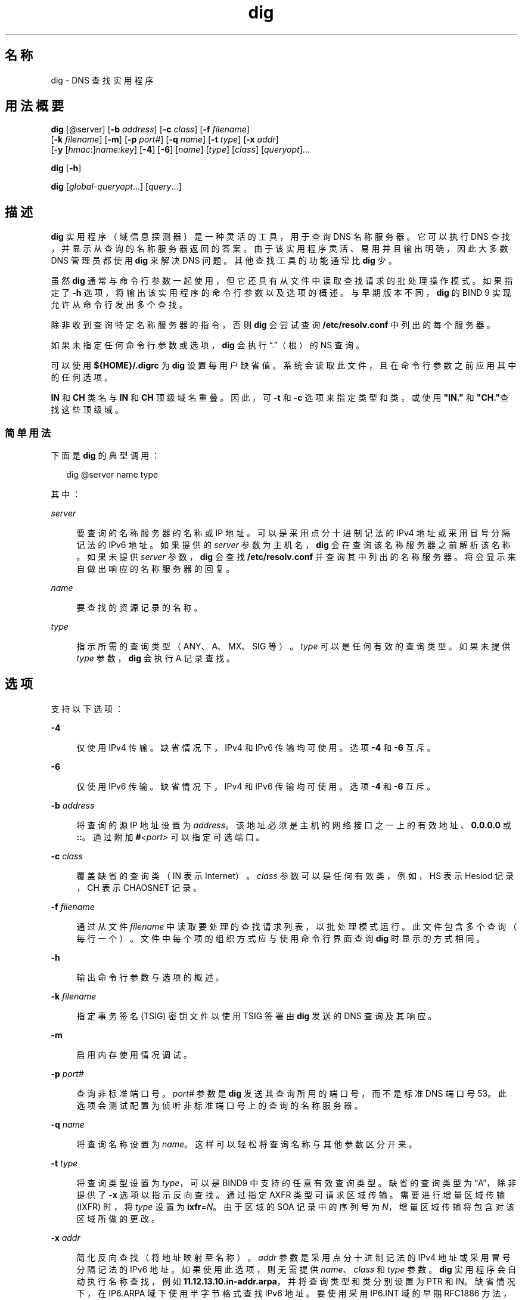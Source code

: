 '\" te
.\" Copyright (C) 2010 Internet Systems Consortium, Inc. ("ISC")
.\" Permission to use, copy, modify, and/or distribute this software for any purpose with or without fee is hereby granted, provided that the above copyright notice and this permission notice appear in all copies. THE SOFTWARE IS PROVIDED "AS IS" AND ISC DISCLAIMS ALL WARRANTIES WITH REGARD TO THIS SOFTWARE INCLUDING ALL IMPLIED WARRANTIES OF MERCHANTABILITY AND FITNESS. IN NO EVENT SHALL ISC BE LIABLE FOR ANY SPECIAL, DIRECT, INDIRECT, OR CONSEQUENTIAL DAMAGES OR ANY DAMAGES WHATSOEVER RESULTING FROM LOSS OF USE, DATA OR PROFITS, WHETHER IN AN ACTION OF CONTRACT, NEGLIGENCE OR OTHER TORTIOUS ACTION, ARISING OUT OF OR IN CONNECTION WITH THE USE OR PERFORMANCE OF THIS SOFTWARE.
.\" Portions Copyright (c) 2010, Sun Microsystems, Inc. All Rights Reserved.
.TH dig 8 "2010 年 1 月 11 日" "SunOS 5.12" "系统管理命令"
.SH 名称
dig \- DNS 查找实用程序
.SH 用法概要
.LP
.nf
\fBdig\fR [@server] [\fB-b\fR \fIaddress\fR] [\fB-c\fR \fIclass\fR] [\fB-f\fR \fIfilename\fR] 
     [\fB-k\fR \fIfilename\fR] [\fB-m\fR] [\fB-p\fR \fIport#\fR] [\fB-q\fR \fIname\fR] [\fB-t\fR \fItype\fR] [\fB-x\fR \fIaddr\fR] 
     [\fB-y\fR [\fIhmac\fR:]\fIname:key\fR] [\fB-4\fR] [\fB-6\fR] [\fIname\fR] [\fItype\fR] [\fIclass\fR] [\fIqueryopt\fR]...
.fi

.LP
.nf
\fBdig\fR [\fB-h\fR]
.fi

.LP
.nf
\fBdig\fR [\fIglobal-queryopt\fR...] [\fIquery\fR...]
.fi

.SH 描述
.sp
.LP
\fBdig\fR 实用程序（域信息探测器）是一种灵活的工具，用于查询 DNS 名称服务器。它可以执行 DNS 查找，并显示从查询的名称服务器返回的答案。由于该实用程序灵活、易用并且输出明确，因此大多数 DNS 管理员都使用 \fBdig\fR 来解决 DNS 问题。其他查找工具的功能通常比 \fBdig\fR 少。
.sp
.LP
虽然 \fBdig\fR 通常与命令行参数一起使用，但它还具有从文件中读取查找请求的批处理操作模式。如果指定了 \fB-h\fR 选项，将输出该实用程序的命令行参数以及选项的概述。与早期版本不同，\fBdig\fR 的 BIND 9 实现允许从命令行发出多个查找。
.sp
.LP
除非收到查询特定名称服务器的指令，否则 \fBdig\fR 会尝试查询 \fB/etc/resolv.conf\fR 中列出的每个服务器。
.sp
.LP
如果未指定任何命令行参数或选项，\fBdig\fR 会执行“.”（根）的 NS 查询。
.sp
.LP
可以使用 \fB${HOME}/.digrc\fR 为 \fBdig\fR 设置每用户缺省值。系统会读取此文件，且在命令行参数之前应用其中的任何选项。
.sp
.LP
\fBIN\fR 和 \fBCH\fR 类名与 \fBIN\fR 和 \fBCH\fR 顶级域名重叠。因此，可 \fB-t\fR 和 \fB-c\fR 选项来指定类型和类，或使用 \fB"IN."\fR 和 \fB "CH."\fR查找这些顶级域。
.SS "简单用法"
.sp
.LP
下面是 \fBdig\fR 的典型调用：
.sp
.in +2
.nf
dig @server name type 
.fi
.in -2
.sp

.sp
.LP
其中：
.sp
.ne 2
.mk
.na
\fB\fIserver\fR\fR
.ad
.sp .6
.RS 4n
要查询的名称服务器的名称或 IP 地址。可以是采用点分十进制记法的 IPv4 地址或采用冒号分隔记法的 IPv6 地址。如果提供的 \fIserver\fR 参数为主机名，\fBdig\fR 会在查询该名称服务器之前解析该名称。如果未提供 \fIserver\fR 参数，\fBdig\fR 会查找 \fB/etc/resolv.conf\fR 并查询其中列出的名称服务器。将会显示来自做出响应的名称服务器的回复。
.RE

.sp
.ne 2
.mk
.na
\fB\fIname\fR\fR
.ad
.sp .6
.RS 4n
要查找的资源记录的名称。
.RE

.sp
.ne 2
.mk
.na
\fB\fItype\fR\fR
.ad
.sp .6
.RS 4n
指示所需的查询类型（ANY、A、MX、SIG 等）。\fItype\fR 可以是任何有效的查询类型。如果未提供 \fItype\fR 参数，\fBdig\fR 会执行 A 记录查找。
.RE

.SH 选项
.sp
.LP
支持以下选项：
.sp
.ne 2
.mk
.na
\fB\fB-4\fR\fR
.ad
.sp .6
.RS 4n
仅使用 IPv4 传输。缺省情况下，IPv4 和 IPv6 传输均可使用。选项 \fB-4\fR 和 \fB-6\fR 互斥。
.RE

.sp
.ne 2
.mk
.na
\fB\fB-6\fR\fR
.ad
.sp .6
.RS 4n
仅使用 IPv6 传输。缺省情况下，IPv4 和 IPv6 传输均可使用。选项 \fB-4\fR 和 \fB-6\fR 互斥。
.RE

.sp
.ne 2
.mk
.na
\fB\fB-b\fR \fIaddress\fR\fR
.ad
.sp .6
.RS 4n
将查询的源 IP 地址设置为 \fIaddress\fR。该地址必须是主机的网络接口之一上的有效地址、\fB0.0.0.0\fR 或 \fB::\fR。通过附加 \fB#\fR\fI<port>\fR 可以指定可选端口。
.RE

.sp
.ne 2
.mk
.na
\fB\fB-c\fR \fIclass\fR\fR
.ad
.sp .6
.RS 4n
覆盖缺省的查询类（IN 表示 Internet）。\fIclass\fR 参数可以是任何有效类，例如，HS 表示 Hesiod 记录，CH 表示 CHAOSNET 记录。
.RE

.sp
.ne 2
.mk
.na
\fB\fB-f\fR \fIfilename\fR\fR
.ad
.sp .6
.RS 4n
通过从文件 \fIfilename\fR 中读取要处理的查找请求列表，以批处理模式运行。此文件包含多个查询（每行一个）。文件中每个项的组织方式应与使用命令行界面查询 \fBdig\fR 时显示的方式相同。
.RE

.sp
.ne 2
.mk
.na
\fB\fB-h\fR\fR
.ad
.sp .6
.RS 4n
输出命令行参数与选项的概述。
.RE

.sp
.ne 2
.mk
.na
\fB\fB-k\fR \fIfilename\fR\fR
.ad
.sp .6
.RS 4n
指定事务签名 (TSIG) 密钥文件以使用 TSIG 签署由 \fBdig\fR 发送的 DNS 查询及其响应。
.RE

.sp
.ne 2
.mk
.na
\fB\fB-m\fR\fR
.ad
.sp .6
.RS 4n
启用内存使用情况调试。
.RE

.sp
.ne 2
.mk
.na
\fB\fB-p\fR \fIport#\fR\fR
.ad
.sp .6
.RS 4n
查询非标准端口号。\fIport#\fR 参数是 \fBdig\fR 发送其查询所用的端口号，而不是标准 DNS 端口号 53。此选项会测试配置为侦听非标准端口号上的查询的名称服务器。
.RE

.sp
.ne 2
.mk
.na
\fB\fB-q\fR \fIname\fR\fR
.ad
.sp .6
.RS 4n
将查询名称设置为 \fIname\fR。这样可以轻松将查询名称与其他参数区分开来。
.RE

.sp
.ne 2
.mk
.na
\fB\fB-t\fR \fItype\fR\fR
.ad
.sp .6
.RS 4n
将查询类型设置为 \fItype\fR，可以是 BIND9 中支持的任意有效查询类型。缺省的查询类型为“A”，除非提供了 \fB-x\fR 选项以指示反向查找。通过指定 AXFR 类型可请求区域传输。需要进行增量区域传输 (IXFR) 时，将 \fItype\fR 设置为 \fBixfr\fR=\fIN\fR。由于区域的 SOA 记录中的序列号为 \fIN\fR，增量区域传输将包含对该区域所做的更改。
.RE

.sp
.ne 2
.mk
.na
\fB\fB-x\fR \fIaddr\fR\fR
.ad
.sp .6
.RS 4n
简化反向查找（将地址映射至名称）。\fIaddr\fR 参数是采用点分十进制记法的 IPv4 地址或采用冒号分隔记法的 IPv6 地址。如果使用此选项，则无需提供 \fIname\fR、\fIclass\fR 和 \fItype\fR 参数。\fBdig\fR 实用程序会自动执行名称查找，例如 \fB11.12.13.10.in-addr.arpa\fR，并将查询类型和类分别设置为 PTR 和 IN。缺省情况下，在 IP6.ARPA 域下使用半字节格式查找 IPv6 地址。要使用采用 IP6.INT 域的早期 RFC1886 方法，请指定 \fB-i\fR 选项。位字符串标签 (RFC 2874) 目前处于试验阶段，不会尝试使用。
.RE

.sp
.ne 2
.mk
.na
\fB\fB-y\fR [\fIhmac\fR:]\fIname\fR:\fIkey\fR\fR
.ad
.sp .6
.RS 4n
在命令行上指定一个事务签名 (TSIG) 密钥。这样可以签署 \fBdig\fR 发送的 DNS 查询及其响应。您还可以在命令行上使用 \fB-y\fR 选项指定 TSIG 密钥本身。可选的 \fIhmac\fR 是 TSIG 的类型；缺省值为 \fBHMAC-MD5\fR。\fIname\fR 参数是 TSIG 密钥的名称，\fIkey\fR 参数是实际密钥。此密钥为 base-64 编码字符串，通常由 \fBdnssec-keygen\fR(8) 生成。 
.sp
在多用户系统上使用 \fB-y\fR 选项时应谨慎，因为该密钥会显示在来自 \fBps\fR(1) 的输出中或 shell 的历史文件中。将 TSIG 验证与 \fBdig\fR 结合使用时，所查询的名称服务器需要知道正在使用的密钥和算法。在 BIND 中，这一点可通过在 \fBnamed.conf\fR 中提供适当的 \fBkey\fR 和 \fBserver\fR 语句实现。
.RE

.SH 查询选项
.sp
.LP
\fBdig\fR 实用程序提供了一些会影响查找实施以及显示结果的方式的查询选项。其中的一些选项用于设置或复位查询标头中的标志位，一些选项用于确定输出答案的哪些部分，其他选项用于确定超时和重试策略。
.sp
.LP
每个查询选项都通过一个带加号 (+) 前缀的关键字标识。一些关键字可设置或复位选项。这些关键字可能会具有 no 字符串前缀，以否定该关键字的含义。其他关键字用于分配选项的值，例如超时时间间隔。这些关键字的格式为 \fB+keyword=\fR\fIvalue\fR。查询选项包括：
.sp
.ne 2
.mk
.na
\fB\fB+[no]tcp\fR\fR
.ad
.sp .6
.RS 4n
查询名称服务器时使用 [不使用] TCP。缺省的行为是使用 UDP，除非请求了 AXFR 或 IXFR 查询，在这种情况下将使用 TCP 连接。
.RE

.sp
.ne 2
.mk
.na
\fB\fB+[no]vc\fR\fR
.ad
.sp .6
.RS 4n
查询名称服务器时使用 [不使用] TCP。这是 \fB+[no]tcp\fR 的另一种等效语法，之所以提供此语法是为了实现向后兼容性。“vc”表示 virtual circuit（虚拟线路）。
.RE

.sp
.ne 2
.mk
.na
\fB\fB+[no]ignore\fR\fR
.ad
.sp .6
.RS 4n
忽略 UDP 响应中的截断，而不是使用 TCP 重试。缺省情况下，执行 TCP 重试。
.RE

.sp
.ne 2
.mk
.na
\fB\fB+domain=\fR\fIsomename\fR\fR
.ad
.sp .6
.RS 4n
设置搜索列表，使其包含单个域 \fIsomename\fR，如同在 \fB/etc/resolv.conf\fR 的 \fBdomain\fR 指令中指定一样，并且启用搜索列表处理，如同指定了 \fB+search\fR 选项一样。
.RE

.sp
.ne 2
.mk
.na
\fB\fB+[no]search\fR\fR
.ad
.sp .6
.RS 4n
使用 [不使用] \fBresolv.conf\fR（如果有）中的 \fBsearchlist\fR 或 \fBdomain\fR 指令定义的搜索列表。缺省情况下，不使用此搜索列表。
.RE

.sp
.ne 2
.mk
.na
\fB\fB+[no]showsearch\fR\fR
.ad
.sp .6
.RS 4n
执行 [不执行] 显示中间结果的搜索。
.RE

.sp
.ne 2
.mk
.na
\fB\fB+[no]defname\fR\fR
.ad
.sp .6
.RS 4n
已过时，视为 \fB+[no]search\fR 的同义语法。
.RE

.sp
.ne 2
.mk
.na
\fB\fB+[no]aaonly\fR\fR
.ad
.sp .6
.RS 4n
设置查询中的 \fBaa\fR 标志。
.RE

.sp
.ne 2
.mk
.na
\fB\fB+[no]aaflag\fR\fR
.ad
.sp .6
.RS 4n
\fB+[no]aaonly\fR 的同义语法。
.RE

.sp
.ne 2
.mk
.na
\fB\fB+[no]adflag\fR\fR
.ad
.sp .6
.RS 4n
设置 [不设置] 查询中的 AD（authentic data，可信数据）位。这要求服务器返回值，无论是否根据服务器的安全策略将所有答案和授权部分均验证为安全。设置为 \fBAD=1\fR 指示所有记录都已验证为安全，而且答案不是来自 \fBOPT-OUT\fR 范围。\fBAD=0\fR 指示答案的某些部分不安全或未经验证。
.RE

.sp
.ne 2
.mk
.na
\fB\fB+[no]cdflag\fR\fR
.ad
.sp .6
.RS 4n
设置 [不设置] 查询中的 CD（checking disabled，禁用检查）位。这要求服务器不对响应执行 DNSSEC 验证。
.RE

.sp
.ne 2
.mk
.na
\fB\fB+[no]cl\fR\fR
.ad
.sp .6
.RS 4n
输出记录时显示 [不显示] 类。
.RE

.sp
.ne 2
.mk
.na
\fB\fB+[no]ttlid\fR\fR
.ad
.sp .6
.RS 4n
输出记录时显示 [不显示] TTL。
.RE

.sp
.ne 2
.mk
.na
\fB\fB+[no]recurse\fR\fR
.ad
.sp .6
.RS 4n
切换查询中 RD（recursion desired，需要递归）位的设置。缺省情况下会设置此位，这意味着 \fBdig\fR 通常会发送递归查询。使用 \fB+nssearch\fR 或 \fB+trace\fR 查询选项时，会自动禁用递归。
.RE

.sp
.ne 2
.mk
.na
\fB\fB+[no]nssearch\fR\fR
.ad
.sp .6
.RS 4n
设置此选项时，\fBdig\fR 会尝试查找区域的包含待查找名称的权威名称服务器，并显示每台名称服务器中对应于该区域的 SOA 记录。
.RE

.sp
.ne 2
.mk
.na
\fB\fB+[no]trace\fR\fR
.ad
.sp .6
.RS 4n
对要查找的名称，从根名称服务器切换委托路径跟踪。缺省情况下，禁用跟踪。启用跟踪时，\fBdig\fR 会执行迭代查询以解析要查找的名称。将按照来自根服务器的引用，显示来自每个服务器的用于解析查找的答案。
.RE

.sp
.ne 2
.mk
.na
\fB\fB+[no]cmd\fR\fR
.ad
.sp .6
.RS 4n
切换是否在输出中显示标识 \fBdig\fR 的版本以及所应用的查询选项的初始注释。缺省情况下，输出此注释。
.RE

.sp
.ne 2
.mk
.na
\fB\fB+[no]short\fR\fR
.ad
.sp .6
.RS 4n
提供扼要答案。缺省情况下，以详细模式输出答案。
.RE

.sp
.ne 2
.mk
.na
\fB\fB+[no]identify\fR\fR
.ad
.sp .6
.RS 4n
启用 +\fIshort\fR 选项时，显示 [或不显示] 提供答案的 IP 地址和端口号。如果要求提供简洁格式的答案，缺省情况下，不显示提供答案的服务器的源地址和端口号。
.RE

.sp
.ne 2
.mk
.na
\fB\fB+[no]comments\fR\fR
.ad
.sp .6
.RS 4n
切换输出中注释行的显示。缺省情况下显示注释。
.RE

.sp
.ne 2
.mk
.na
\fB\fB+[no]stats\fR\fR
.ad
.sp .6
.RS 4n
切换统计信息的输出：执行查询的时间、回复大小等。缺省行为是输出查询统计信息。
.RE

.sp
.ne 2
.mk
.na
\fB\fB+[no]qr\fR\fR
.ad
.sp .6
.RS 4n
发送时输出 [不输出] 查询。缺省情况下不输出查询。
.RE

.sp
.ne 2
.mk
.na
\fB\fB+[no]question\fR\fR
.ad
.sp .6
.RS 4n
返回答案时输出 [不输出] 查询的问题部分。缺省情况下，以注释形式输出问题部分。
.RE

.sp
.ne 2
.mk
.na
\fB\fB+[no]answer\fR\fR
.ad
.sp .6
.RS 4n
显示 [不显示] 回复的答案部分。缺省情况下显示该部分。
.RE

.sp
.ne 2
.mk
.na
\fB\fB+[no]authority\fR\fR
.ad
.sp .6
.RS 4n
显示 [不显示] 回复的授权部分。缺省情况下显示该部分。
.RE

.sp
.ne 2
.mk
.na
\fB\fB+[no]additional\fR\fR
.ad
.sp .6
.RS 4n
显示 [不显示] 回复的附加部分。缺省情况下显示该部分。
.RE

.sp
.ne 2
.mk
.na
\fB\fB+[no]all\fR\fR
.ad
.sp .6
.RS 4n
设置或清除所有显示标志。
.RE

.sp
.ne 2
.mk
.na
\fB\fB+time=\fR\fIT\fR\fR
.ad
.sp .6
.RS 4n
将查询的超时时间设置为 \fIT\fR 秒。缺省超时时间为 5 秒。尝试将 \fIT\fR 设置为小于 1 的值将会应用 1 秒的查询超时。
.RE

.sp
.ne 2
.mk
.na
\fB\fB+tries=\fR\fIT\fR\fR
.ad
.sp .6
.RS 4n
将 UDP 尝试的最大次数设置为 \fIT\fR。缺省值为 3（1 次初始尝试以及随后 2 次重试）。如果 T 小于等于 0，会将重试次数向上舍入为 1 次而不显示相关提示。
.RE

.sp
.ne 2
.mk
.na
\fB\fB+retry=\fR\fIT\fR\fR
.ad
.sp .6
.RS 4n
将 UDP 重试次数设置为 \fIT\fR。缺省 为 2。
.RE

.sp
.ne 2
.mk
.na
\fB\fB+ndots=\fR\fID\fR\fR
.ad
.sp .6
.RS 4n
将需要显示在 \fIname\fR 中的点数设置为 \fID\fR，以便将其视为绝对名。缺省值是使用 \fB/etc/resolv.conf\fR 中的 \fBndots\fR 语句定义的值，如果 \fBndots\fR 语句不存在，则缺省值为 1。点数较少的名称将解释为相对名称，并在 \fB/etc/resolv.conf\fR 中的 \fBsearch\fR 或 \fBdomain\fR 指令中列出的域中进行搜索。
.RE

.sp
.ne 2
.mk
.na
\fB\fB+bufsize=\fR\fIB\fR\fR
.ad
.sp .6
.RS 4n
将使用 EDNS0 通告的 UDP 消息缓冲区大小设置为 \fIB\fR 字节。此缓冲区的最大和最小大小分别为 65535 和 0 字节。超出此范围的值将相应地进行向上或向下舍入。
.RE

.sp
.ne 2
.mk
.na
\fB\fB+edns=\fR\fI#\fR\fR
.ad
.sp .6
.RS 4n
指定用于查询的 EDNS 版本。有效值为 0 至 255。设置 EDNS 版本会导致发送一条 EDNS 查询。\fB+noedns\fR 将清除记住的 EDNS 版本。
.RE

.sp
.ne 2
.mk
.na
\fB\fB+[no]multiline\fR\fR
.ad
.sp .6
.RS 4n
以详细的多行格式输出包含用户可读注释的记录，例如 SOA 记录。缺省情况下，每行输出一条记录，以便于计算机解析 \fBdig\fR 输出。
.RE

.sp
.ne 2
.mk
.na
\fB\fB+[no]fail\fR\fR
.ad
.sp .6
.RS 4n
如果收到 \fBSERVFAIL\fR，请勿尝试下一个服务器。缺省情况下，不会尝试下一个服务器，这与常规的桩模块解析器行为相反。
.RE

.sp
.ne 2
.mk
.na
\fB\fB+[no]besteffort\fR\fR
.ad
.sp .6
.RS 4n
尝试显示格式错误的消息的内容。缺省情况下，不显示格式错误的答案。
.RE

.sp
.ne 2
.mk
.na
\fB\fB+[no]dnssec\fR\fR
.ad
.sp .6
.RS 4n
通过在查询的附加部分的 OPT 记录中设置 DNSSEC OK 位 (DO)，请求发送 DNSSEC 记录。
.RE

.sp
.ne 2
.mk
.na
\fB\fB+[no]sigchase\fR\fR
.ad
.sp .6
.RS 4n
追踪 DNSSEC 签名链。需要使用 \fB-DDIG_SIGCHASE\fR 来编译 \fBdig\fR。
.RE

.sp
.ne 2
.mk
.na
\fB\fB+trusted-key=\fR####\fR
.ad
.sp .6
.RS 4n
指定包含与 \fB+sigchase\fR 结合使用的可信密钥的文件。每条 \fBDNSKEY\fR 记录必须占据一行。
.sp
如果未指定，dig 会查找 \fB/etc/trusted-key.key\fR，然后在当前目录中查找 \fBtrusted-key.key\fR。
.sp
需要使用 \fB-DDIG_SIGCHASE\fR 来编译 \fBdig\fR。
.RE

.sp
.ne 2
.mk
.na
\fB\fB+[no]topdown\fR\fR
.ad
.sp .6
.RS 4n
追踪 DNSSEC 签名链时，执行自上而下的验证。需要使用 \fB-DDIG_SIGCHASE\fR 来编译 \fBdig\fR。
.RE

.sp
.ne 2
.mk
.na
\fB\fB+[no]nsid\fR\fR
.ad
.sp .6
.RS 4n
发送查询时，包括 EDNS 名称服务器 ID 请求。
.RE

.SH 多个查询
.sp
.LP
除了支持 \fB-f\fR 批处理文件选项以外，\fBdig\fR 的 BIND 9 实现还支持在命令行上指定多个查询。对于每条查询，可提供其自己的标志、选项以及查询选项集。
.sp
.LP
这种情况下，在上述命令行语法中，每个 \fIquery\fR 参数表示一条查询。每条查询由任一标准选项和标志、要查找的名称、可选的查询类型、类以及应当应用于该查询的任意查询选项组成。
.sp
.LP
还可以提供应当应用于所有查询的全局查询选项集。这些全局查询选项必须居于命令行上提供的第一组名称、类、类型、选项、标志和查询选项之前。任何全局查询选项（\fB+[no]cmd\fR 选项除外）均可由查询特定的查询选项集覆盖。例如：
.sp
.in +2
.nf
dig +qr www.isc.org any -x 127.0.0.1 isc.org ns +noqr
.fi
.in -2
.sp

.sp
.LP
以上语法显示如何在命令行中使用 \fBdig\fR 来执行三个查找：针对 \fBwww.isc.org\fR 的 ANY 查询、反向查找 127.0.0.1 以及查询 \fBisc.org\fR 的 NS 记录。应用全局查询选项 \fB+qr\fR，因此 \fBdig\fR 可以显示针对每次查找所做的初始查询。最后的查询具有本地查询选项 \fB+noqr\fR，表示 \fBdig\fR 在查找 \fBisc.org\fR 的 NS 记录时不会输出初始查询。
.SH 文件
.sp
.ne 2
.mk
.na
\fB\fB/etc/resolv.conf\fR\fR
.ad
.sp .6
.RS 4n
解析器配置文件
.RE

.sp
.ne 2
.mk
.na
\fB\fB${HOME}/.digrc\fR\fR
.ad
.sp .6
.RS 4n
用户定义的配置文件
.RE

.SH 属性
.sp
.LP
有关下列属性的说明，请参见 \fBattributes\fR(5)：
.sp

.sp
.TS
tab() box;
cw(2.75i) |cw(2.75i) 
lw(2.75i) |lw(2.75i) 
.
属性类型属性值
_
可用性network/dns/bind
_
接口稳定性Volatile（可变）
.TE

.SH 另请参见
.sp
.LP
\fBdnssec-keygen\fR(8)、\fBhost\fR(8)、\fBnamed\fR(8)、\fBnslookup\fR(8)、\fBattributes\fR(5)
.sp
.LP
\fIRFC1035\fR
.sp
.LP
请参见《\fIBIND 9 管理员参考手册\fR》。从本手册页发布之日起，将在 https://www.isc.org/software/bind/documentation 上提供该文档。
.SH 已知问题
.sp
.LP
查询选项可能过多。
.SH 附注
.sp
.LP
\fBnslookup\fR(8) 和 \fBdig\fR 目前将“Not Implemented”（未实施）报告为 \fBNOTIMP\fR 而不是 \fBNOTIMPL\fR。这会影响查找 \fBNOTIMPL\fR 的脚本。
